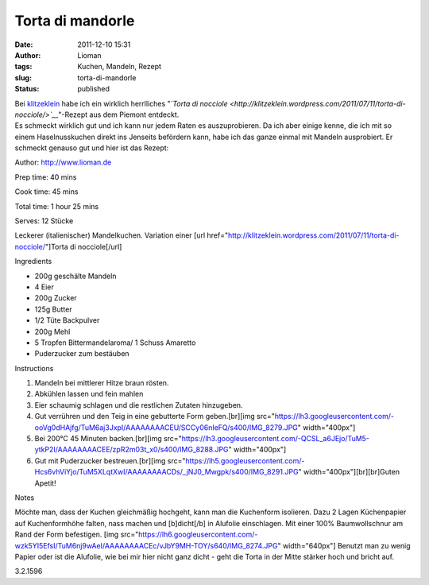 Torta di mandorle
#################
:date: 2011-12-10 15:31
:author: Lioman
:tags: Kuchen, Mandeln, Rezept
:slug: torta-di-mandorle
:status: published

| Bei `klitzeklein <http://klitzeklein.wordpress.com/>`__ habe ich ein
  wirklich herrlliches "*`Torta di
  nocciole <http://klitzeklein.wordpress.com/2011/07/11/torta-di-nocciole/>`__*"-Rezept
  aus dem Piemont entdeckt.
| Es schmeckt wirklich gut und ich kann nur jedem Raten es
  auszuprobieren. Da ich aber einige kenne, die ich mit so einem
  Haselnusskuchen direkt ins Jenseits befördern kann, habe ich das ganze
  einmal mit Mandeln ausprobiert. Er schmeckt genauso gut und hier ist
  das Rezept:

.. raw:: html

   <div class="easyrecipe">

 Torta di mandorle

.. raw:: html

   </p>

.. raw:: html

   <div class="ERClear">

.. raw:: html

   </div>

.. raw:: html

   <div class="ERHead">

Author: http://www.lioman.de

.. raw:: html

   </div>

.. raw:: html

   <div class="ERHead">

Prep time: 40 mins

.. raw:: html

   </div>

.. raw:: html

   <div class="ERHead">

Cook time: 45 mins

.. raw:: html

   </div>

.. raw:: html

   <div class="ERHead">

Total time: 1 hour 25 mins

.. raw:: html

   </div>

.. raw:: html

   <div class="ERHead">

Serves: 12 Stücke

.. raw:: html

   </div>

.. raw:: html

   <div class="ERSummary">

Leckerer (italienischer) Mandelkuchen. Variation einer [url
href="http://klitzeklein.wordpress.com/2011/07/11/torta-di-nocciole/"]Torta
di nocciole[/url]

.. raw:: html

   </div>

.. raw:: html

   <div class="ERIngredients">

.. raw:: html

   <div class="ERIngredientsHeader">

Ingredients

.. raw:: html

   </div>

-  200g geschälte Mandeln
-  4 Eier
-  200g Zucker
-  125g Butter
-  1/2 Tüte Backpulver
-  200g Mehl
-  5 Tropfen Bittermandelaroma/ 1 Schuss Amaretto
-  Puderzucker zum bestäuben

.. raw:: html

   </div>

.. raw:: html

   <div class="ERInstructions">

.. raw:: html

   <div class="ERInstructionsHeader">

Instructions

.. raw:: html

   </div>

.. raw:: html

   <div class="instructions">

#. Mandeln bei mittlerer Hitze braun rösten.
#. Abkühlen lassen und fein mahlen
#. Eier schaumig schlagen und die restlichen Zutaten hinzugeben.
#. Gut verrühren und den Teig in eine gebutterte Form geben.[br][img
   src="https://lh3.googleusercontent.com/-ooVg0dHAjfg/TuM6aj3JxpI/AAAAAAAACEU/SCCy06nIeFQ/s400/IMG\_8279.JPG"
   width="400px"]
#. Bei 200°C 45 Minuten backen.[br][img
   src="https://lh3.googleusercontent.com/-QCSL\_a6JEjo/TuM5-ytkP2I/AAAAAAAACEE/zpR2m03t\_x0/s400/IMG\_8288.JPG"
   width="400px"]
#. Gut mit Puderzucker bestreuen.[br][img
   src="https://lh5.googleusercontent.com/-Hcs6vhViYjo/TuM5XLqtXwI/AAAAAAAACDs/\_jNJ0\_Mwgpk/s400/IMG\_8291.JPG"
   width="400px"][br][br]Guten Apetit!

.. raw:: html

   </div>

.. raw:: html

   </div>

.. raw:: html

   <div class="ERNutrition">

.. raw:: html

   </div>

.. raw:: html

   <div>

.. raw:: html

   <div class="ERNotesHeader">

Notes

.. raw:: html

   </div>

.. raw:: html

   <div class="ERNotes">

Möchte man, dass der Kuchen gleichmäßig hochgeht, kann man die
Kuchenform isolieren. Dazu 2 Lagen Küchenpapier auf Kuchenformhöhe
falten, nass machen und [b]dicht[/b] in Alufolie einschlagen. Mit einer
100% Baumwollschnur am Rand der Form befestigen. [img
src="https://lh6.googleusercontent.com/-wzk5YI5EfsI/TuM6nj9wAeI/AAAAAAAACEc/vJbY9MH-TOY/s640/IMG\_8274.JPG"
width="640px"] Benutzt man zu wenig Papier oder ist die Alufolie, wie
bei mir hier nicht ganz dicht - geht die Torta in der Mitte stärker hoch
und bricht auf.

.. raw:: html

   </div>

.. raw:: html

   </div>

.. raw:: html

   <div class="endeasyrecipe" style="display: none;">

3.2.1596

.. raw:: html

   </div>

.. raw:: html

   </div>

 

